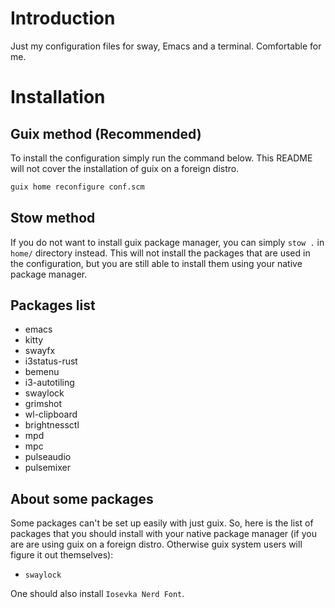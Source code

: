 * Introduction

Just my configuration files for sway, Emacs and a terminal. Comfortable for me.

* Installation

** Guix method (Recommended)

To install the configuration simply run the command below. This README will not cover the installation of guix on a foreign distro.

#+begin_src bash
guix home reconfigure conf.scm 
#+end_src

** Stow method

If you do not want to install guix package manager, you can simply ~stow .~ in ~home/~ directory instead. This will not install the packages that are used in the configuration, but you are still able to install them using your native package manager.

** Packages list

- emacs
- kitty
- swayfx
- i3status-rust
- bemenu
- i3-autotiling
- swaylock
- grimshot
- wl-clipboard
- brightnessctl
- mpd
- mpc
- pulseaudio
- pulsemixer

** About some packages

Some packages can't be set up easily with just guix. So, here is the list of packages that you should install with your native package manager (if you are are using guix on a foreign distro. Otherwise guix system users will figure it out themselves):

- ~swaylock~

One should also install ~Iosevka Nerd Font~.


